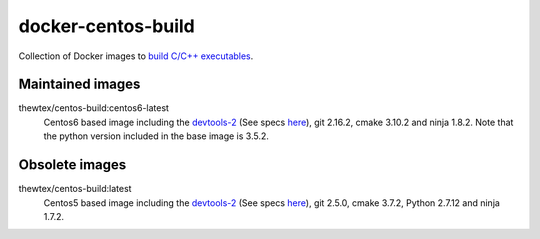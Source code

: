 docker-centos-build
===================

Collection of Docker images to `build C/C++ executables
<http://kitware.com/blog/home/post/986>`_.

Maintained images
-----------------

.. |centos6-latest| image:: https://images.microbadger.com/badges/image/thewtex/centos-build:centos6-latest.svg
  :target: https://microbadger.com/images/thewtex/centos-build:centos6-latest

thewtex/centos-build:centos6-latest
  |centos6-latest| Centos6 based image including the `devtools-2 <https://people.centos.org/tru/devtools-2/>`_ (See specs `here <https://people.centos.org/tru/devtools-2/>`_), git 2.16.2, cmake 3.10.2 and ninja 1.8.2. Note that the python version included in the base image is 3.5.2.


Obsolete images
---------------

.. |centos5-latest| image:: https://images.microbadger.com/badges/image/thewtex/centos-build:latest.svg
  :target: https://microbadger.com/images/thewtex/centos-build:latest

thewtex/centos-build:latest
  |centos5-latest| Centos5 based image including the `devtools-2 <https://people.centos.org/tru/devtools-2/>`_ (See specs `here <https://people.centos.org/tru/devtools-2/>`_), git 2.5.0, cmake 3.7.2, Python 2.7.12 and ninja 1.7.2.
